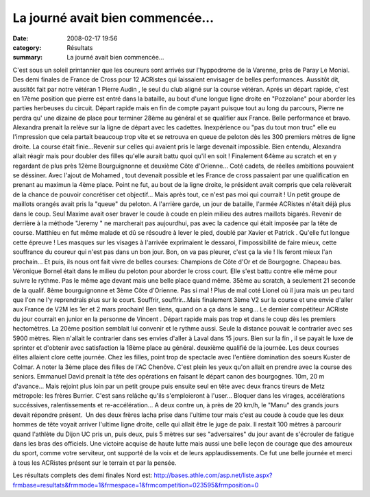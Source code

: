 La journé avait bien commencée...
=================================

:date: 2008-02-17 19:56
:category: Résultats
:summary: La journé avait bien commencée...

C'est sous un soleil printannier que les coureurs sont arrivés sur l'hyppodrome de la Varenne, près de Paray Le Monial. Des demi finales de France de Cross pour 12 ACRistes qui laissaient envisager de belles performances.
Aussitôt dit, aussitôt fait par notre vétéran 1 Pierre Audin , le seul du club aligné sur la course vétéran. Aprés un départ rapide, c'est en 17ème position que pierre est entré dans la bataille, au bout d'une longue ligne droite en "Pozzolane" pour aborder les parties herbeuses du circuit. Départ rapide mais en fin de compte payant puisque tout au long du parcours, Pierre ne perdra qu' une dizaine de place pour terminer 28ème au général et se qualifier aux France. Belle performance et bravo.
Alexandra  prenait la relève sur la ligne de départ avec les cadettes. Inexpérience ou "pas du tout mon truc" elle eu l'impression que cela partait beaucoup trop vite et se retrouva en queue de peloton dès les 300 premiers mètres de ligne droite. La course était finie...Revenir sur celles qui avaient pris le large devenait impossible. Bien entendu, Alexandra  allait réagir mais pour doubler des filles qu'elle aurait battu quoi qu'il en soit ! Finalement 64ème au scratch et en y regardant de plus près 12ème Bourguignonne et deuxième Côte d'Orienne...
Coté cadets, de réelles ambitions pouvaient se déssiner. Avec l'ajout de Mohamed , tout devenait possible et les France de cross passaient par une qualification en prenant au maximun la 4ème place. Point ne fut, au bout de la ligne droite, le président avait compris que cela relèverait de la chance de pouvoir concrétiser cet objectif... Mais après tout, ce n'est pas moi qui courrait ! Un petit groupe de maillots orangés avait pris la "queue" du peloton. A l'arrière garde, un jour de bataille, l'armée ACRistes n'était déjà plus dans le coup. Seul Maxime  avait oser braver le coude à coude en plein milieu des autres maillots bigarés. Revenir de derrière à la méthode "Jeremy " ne marcherait pas aujourdhui, pas avec la cadence qui était imposée par la tête de course. Matthieu  en fut même malade et dû se résoudre à lever le pied, doublé par Xavier  et Patrick . Qu'elle fut longue cette épreuve ! Les masques sur les visages à l'arrivée exprimaient le dessaroi, l'impossibilité de faire mieux, cette souffrance du coureur qui n'est pas dans un bon jour. Bon, on va pas pleurer, c'est ça la vie ! Ils feront mieux l'an prochain... Et puis, ils nous ont fait vivre de belles courses: Champions de Côte d'Or et de Bourgogne. Chapeau bas.
Véronique Bornel  était dans le milieu du peloton pour aborder le cross court. Elle s'est battu contre elle même pour suivre le rythme. Pas le même age devant mais une belle place quand même. 35ème au scratch, à seulement 21 seconde de la qualif. 8ème bourguignonne et 3ème Côte d'Orienne. Pas si mal !
Plus de mal coté Lionel  où il jura mais un peu tard que l'on ne l'y reprendrais plus sur le court. Souffrir, souffrir...Mais finalement 3ème V2 sur la course et une envie d'aller aux France de V2M les 1er et 2 mars prochain! Ben tiens, quand on a ça dans le sang...
Le dernier compétiteur ACRiste du jour courrait en junior en la personne de Vincent . Départ rapide mais pas trop et dans le coup dès les premiers hectomètres. La 20ème position semblait lui convenir et le rythme aussi. Seule la distance pouvait le contrarier avec ses 5900 mètres. Rien n'allait le contrarier dans ses envies d'aller à Laval dans 15 jours. Bien sur la fin , il se payait le luxe de sprinter et d'obtenir avec satisfaction la 18ème place au général. deuxième qualifié de la journée.
Les deux courses élites allaient clore cette journée. Chez les filles, point trop de spectacle avec l'entière domination des soeurs Kuster de Colmar. A noter la 3ème place des filles de l'AC Chenôve.
C'est plein les yeux qu'on allait en prendre avec la course des seniors. Emmanuel David  prenait la tête des opérations en faisant le départ canon des bourgognes. 10m, 20 m d'avance... Mais rejoint plus loin par un petit groupe puis ensuite seul en tête avec deux francs tireurs de Metz métropole: les frères Burrier.
C'est sans relâche qu'ils s'emploieront à l'user... Bloquer dans les virages, accélérations succéssives, ralentissements et re-accélération... A deux contre un, à près de 20 km/h, le "Manu" des grands jours devait répondre présent.  Un des deux frères lacha prise dans l'ultime tour mais c'est au coude à coude que les deux hommes de tête voyait arriver l'ultime ligne droite, celle qui allait être le juge de paix. Il restait 100 mètres à parcourir quand l'athlète du Dijon UC pris un, puis deux, puis 5 mètres sur ses "adversaires" du jour avant de s'écrouler de fatigue dans les bras des officiels. Une victoire acquise de haute lutte mais aussi une belle leçon de courage que des amoureux du sport, comme votre serviteur, ont supporté de la voix et de leurs applaudissements.
Ce fut une belle journée et merci à tous les ACRistes présent sur le terrain et par la pensée. 

Les résultats complets des demi finales Nord est:
`http://bases.athle.com/asp.net/liste.aspx?frmbase=resultats&frmmode=1&frmespace=1&frmcompetition=023595&frmposition=0 <http://bases.athle.com/asp.net/liste.aspx?frmbase=resultats&frmmode=1&frmespace=1&frmcompetition=023595&frmposition=0>`_
